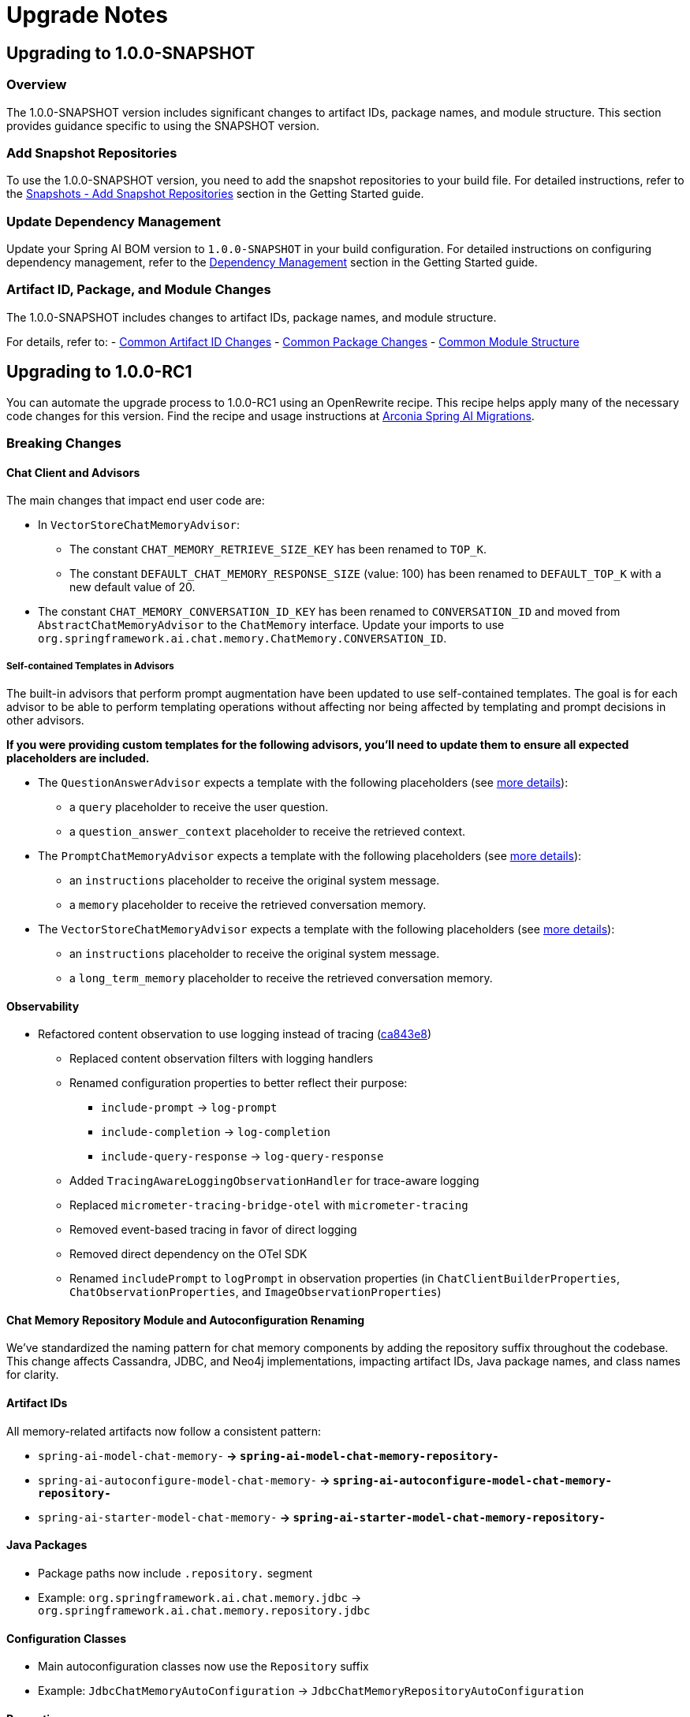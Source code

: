 [[upgrade-notes]]
= Upgrade Notes

[[upgrading-to-1-0-0-snapshot]]
== Upgrading to 1.0.0-SNAPSHOT

=== Overview
The 1.0.0-SNAPSHOT version includes significant changes to artifact IDs, package names, and module structure. This section provides guidance specific to using the SNAPSHOT version.

=== Add Snapshot Repositories

To use the 1.0.0-SNAPSHOT version, you need to add the snapshot repositories to your build file.
For detailed instructions, refer to the xref:getting-started.adoc#snapshots-add-snapshot-repositories[Snapshots - Add Snapshot Repositories] section in the Getting Started guide.

=== Update Dependency Management

Update your Spring AI BOM version to `1.0.0-SNAPSHOT` in your build configuration.
For detailed instructions on configuring dependency management, refer to the xref:getting-started.adoc#dependency-management[Dependency Management] section in the Getting Started guide.

=== Artifact ID, Package, and Module Changes
The 1.0.0-SNAPSHOT includes changes to artifact IDs, package names, and module structure.

For details, refer to:
- xref:upgrade-notes.adoc#common-artifact-id-changes[Common Artifact ID Changes]
- xref:upgrade-notes.adoc#common-package-changes[Common Package Changes]
- xref:upgrade-notes.adoc#common-module-structure[Common Module Structure]


[[upgrading-to-1-0-0-RC1]]
== Upgrading to 1.0.0-RC1

You can automate the upgrade process to 1.0.0-RC1 using an OpenRewrite recipe.
This recipe helps apply many of the necessary code changes for this version.
Find the recipe and usage instructions at https://github.com/arconia-io/arconia-migrations/blob/main/docs/spring-ai.md[Arconia Spring AI Migrations].

=== Breaking Changes


==== Chat Client and Advisors

The main changes that impact end user code are:

* In `VectorStoreChatMemoryAdvisor`:
** The constant `CHAT_MEMORY_RETRIEVE_SIZE_KEY` has been renamed to `TOP_K`.
** The constant `DEFAULT_CHAT_MEMORY_RESPONSE_SIZE` (value: 100) has been renamed to `DEFAULT_TOP_K` with a new default value of 20.

* The constant `CHAT_MEMORY_CONVERSATION_ID_KEY` has been renamed to `CONVERSATION_ID` and moved from `AbstractChatMemoryAdvisor` to the `ChatMemory` interface. Update your imports to use `org.springframework.ai.chat.memory.ChatMemory.CONVERSATION_ID`.

===== Self-contained Templates in Advisors

The built-in advisors that perform prompt augmentation have been updated to use self-contained templates. The goal is for each advisor to be able to perform templating operations without affecting nor being affected by templating and prompt decisions in other advisors.

*If you were providing custom templates for the following advisors, you'll need to update them to ensure all expected placeholders are included.*

* The `QuestionAnswerAdvisor` expects a template with the following placeholders (see xref:api/retrieval-augmented-generation.adoc#_questionansweradvisor[more details]):
** a `query` placeholder to receive the user question.
** a `question_answer_context` placeholder to receive the retrieved context.
* The `PromptChatMemoryAdvisor` expects a template with the following placeholders (see xref:api/chat-memory.adoc#_promptchatmemoryadvisor[more details]):
** an `instructions` placeholder to receive the original system message.
** a `memory` placeholder to receive the retrieved conversation memory.
* The `VectorStoreChatMemoryAdvisor` expects a template with the following placeholders (see xref:api/chat-memory.adoc#_vectorstorechatmemoryadvisor[more details]):
** an `instructions` placeholder to receive the original system message.
** a `long_term_memory` placeholder to receive the retrieved conversation memory.

==== Observability
* Refactored content observation to use logging instead of tracing (https://github.com/spring-projects/spring-ai/commit/ca843e85887aa1da6300c77550c379c103500897[ca843e8])
  ** Replaced content observation filters with logging handlers
  ** Renamed configuration properties to better reflect their purpose:
    *** `include-prompt` → `log-prompt`
    *** `include-completion` → `log-completion`
    *** `include-query-response` → `log-query-response`
  ** Added `TracingAwareLoggingObservationHandler` for trace-aware logging
  ** Replaced `micrometer-tracing-bridge-otel` with `micrometer-tracing`
  ** Removed event-based tracing in favor of direct logging
  ** Removed direct dependency on the OTel SDK
  ** Renamed `includePrompt` to `logPrompt` in observation properties (in `ChatClientBuilderProperties`, `ChatObservationProperties`, and `ImageObservationProperties`)

==== Chat Memory Repository Module and Autoconfiguration Renaming

We've standardized the naming pattern for chat memory components by adding the repository suffix throughout the codebase. This change affects Cassandra, JDBC, and Neo4j implementations, impacting artifact IDs, Java package names, and class names for clarity.

==== Artifact IDs
All memory-related artifacts now follow a consistent pattern:

* `spring-ai-model-chat-memory-*` → `spring-ai-model-chat-memory-repository-*`
* `spring-ai-autoconfigure-model-chat-memory-*` → `spring-ai-autoconfigure-model-chat-memory-repository-*`
* `spring-ai-starter-model-chat-memory-*` → `spring-ai-starter-model-chat-memory-repository-*`

==== Java Packages

* Package paths now include `.repository.` segment
* Example: `org.springframework.ai.chat.memory.jdbc` → `org.springframework.ai.chat.memory.repository.jdbc`

==== Configuration Classes

* Main autoconfiguration classes now use the `Repository` suffix
* Example: `JdbcChatMemoryAutoConfiguration` → `JdbcChatMemoryRepositoryAutoConfiguration`

==== Properties

* Configuration properties renamed from `spring.ai.chat.memory.<storage>...` to `spring.ai.chat.memory.repository.<storage>...`


**Migration Required:**
- Update your Maven/Gradle dependencies to use the new artifact IDs.
- Update any imports, class references, or configuration that used the old package or class names.

==== Message Aggregator Refactoring

===== Changes

* `MessageAggregator` class has been moved from `org.springframework.ai.chat.model` package in the `spring-ai-client-chat` module to the `spring-ai-model` module (same package name)
* The `aggregateChatClientResponse` method has been removed from `MessageAggregator` and moved to a new class `ChatClientMessageAggregator` in the `org.springframework.ai.chat.client` package

===== Migration Guide

If you were directly using the `aggregateChatClientResponse` method from `MessageAggregator`, you need to use the new `ChatClientMessageAggregator` class instead:

[source,java]
----
// Before
new MessageAggregator().aggregateChatClientResponse(chatClientResponses, aggregationHandler);

// After
new ChatClientMessageAggregator().aggregateChatClientResponse(chatClientResponses, aggregationHandler);
----

Don't forget to add the appropriate import:

[source,java]
----
import org.springframework.ai.chat.client.ChatClientMessageAggregator;
----

==== Watson
The Watson AI model was removed as it was based on the older text generation that is considered outdated as there is a new chat generation model available.
Hopefully Watson will reappear in a future version of Spring AI

==== MoonShot and QianFan

Mooonshot and Qianfan have been removed since they are not accessible from outside China.  These have been moved to the Spring AI Community repository.

==== Removed Vector Store
* Removed HanaDB vector store autoconfiguration (https://github.com/spring-projects/spring-ai/commit/f3b46244942c5072c2e2fa89e62cde71c61bbf25[f3b4624])

==== Memory Management
* Removed CassandraChatMemory implementation (https://github.com/spring-projects/spring-ai/commit/11e3c8f9a6636d77f203968b83625d3e5694c408[11e3c8f])
* Simplified chat memory advisor hierarchy and removed deprecated API (https://github.com/spring-projects/spring-ai/commit/848a3fd31fadd07c9ba77f6dc30425389d095e9a[848a3fd])
* Removed deprecations in JdbcChatMemory (https://github.com/spring-projects/spring-ai/commit/356a68f15eea07a040bd27c66442472fc55e6475[356a68f])
* Refactored chat memory repository artifacts for clarity (https://github.com/spring-projects/spring-ai/commit/2d517eec5cd7ce5f88149b876ed57a06ad353e11[2d517ee])
* Refactored chat memory repository autoconfigurations and Spring Boot starters for clarity (https://github.com/spring-projects/spring-ai/commit/f6dba1bf083d847cdc07888ba62746683e3d61bb[f6dba1b])

==== Message and Template APIs
* Removed deprecated UserMessage constructors (https://github.com/spring-projects/spring-ai/commit/06edee406978d172a1f87f4c7b255282f9d55e4c[06edee4])
* Removed deprecated PromptTemplate constructors (https://github.com/spring-projects/spring-ai/commit/722c77e812f3f3ea40cf2258056fcf1578b15c62[722c77e])
* Removed deprecated methods from Media (https://github.com/spring-projects/spring-ai/commit/228ef10bfbfe279d7d09f2a7ba166db873372118[228ef10])
* Refactored StTemplateRenderer: renamed supportStFunctions to validateStFunctions (https://github.com/spring-projects/spring-ai/commit/0e15197298c0848b78a746f3d740191e6a6aee7a[0e15197])
* Removed left over TemplateRender interface after moving it (https://github.com/spring-projects/spring-ai/commit/52675d854ccecbc702cec24c4f070520eca64938[52675d8])

==== Additional Client API Changes
* Removed deprecations in ChatClient and Advisors (https://github.com/spring-projects/spring-ai/commit/4fe74d886e26d52abf6f2f5545264d422a0be4b2[4fe74d8])
* Removed deprecations from OllamaApi and AnthropicApi (https://github.com/spring-projects/spring-ai/commit/46be8987d6bc385bf74b9296aa4308c7a8658d2f[46be898])

==== Package Structure Changes
* Removed inter-package dependency cycles in spring-ai-model (https://github.com/spring-projects/spring-ai/commit/ebfa5b9b2cc2ab0d20e25dc6128c4b1c9c327f89[ebfa5b9])
* Moved MessageAggregator to spring-ai-model module (https://github.com/spring-projects/spring-ai/commit/54e5c07428909ceec248e3bbd71e2df4b0812e49[54e5c07])

==== Dependencies
* Removed unused json-path dependency in spring-ai-openai (https://github.com/spring-projects/spring-ai/commit/9de13d1b2fdb67219dc7afbf319ade789784f2b9[9de13d1])

=== Behavior Changes

==== Azure OpenAI
* Added Entra ID identity management for Azure OpenAI with clean autoconfiguration (https://github.com/spring-projects/spring-ai/commit/3dc86d33ce90ebd68ec3997a0eb4704ab7774e99[3dc86d3])

=== General Cleanup
* Removed all code deprecations (https://github.com/spring-projects/spring-ai/commit/76bee8ceb2854839f93a6c52876f50bb24219355[76bee8c]) and (https://github.com/spring-projects/spring-ai/commit/b6ce7f3e4a7aafe6b9031043f63813dde6e73605[b6ce7f3])

[[upgrading-to-1-0-0-m8]]
== Upgrading to 1.0.0-M8

You can automate the upgrade process to 1.0.0-M8 using an OpenRewrite recipe.
This recipe helps apply many of the necessary code changes for this version.
Find the recipe and usage instructions at https://github.com/arconia-io/arconia-migrations/blob/main/docs/spring-ai.md[Arconia Spring AI Migrations].

=== Breaking Changes

When upgrading from Spring AI 1.0 M7 to 1.0 M8, users who previously registered tool callbacks are encountering breaking changes that cause tool calling functionality to silently fail. This is specifically impacting code that used the deprecated `tools()` method.

==== Example

Here's an example of code that worked in M7 but no longer functions as expected in M8:

[source,java]
----
// This worked in M7 but silently fails in M8
ChatClient chatClient = new OpenAiChatClient(api)
    .tools(List.of(
        new Tool("get_current_weather", "Get the current weather in a given location", 
            new ToolSpecification.ToolParameter("location", "The city and state, e.g. San Francisco, CA", true))
    ))
    .toolCallbacks(List.of(
        new ToolCallback("get_current_weather", (toolName, params) -> {
            // Weather retrieval logic
            return Map.of("temperature", 72, "unit", "fahrenheit", "description", "Sunny");
        })
    ));
----

==== Solution

The solution is to use the `toolSpecifications()` method instead of the deprecated `tools()` method:

[source,java]
----
// This works in M8
ChatClient chatClient = new OpenAiChatClient(api)
    .toolSpecifications(List.of(
        new Tool("get_current_weather", "Get the current weather in a given location", 
            new ToolSpecification.ToolParameter("location", "The city and state, e.g. San Francisco, CA", true))
    ))
    .toolCallbacks(List.of(
        new ToolCallback("get_current_weather", (toolName, params) -> {
            // Weather retrieval logic
            return Map.of("temperature", 72, "unit", "fahrenheit", "description", "Sunny");
        })
    ));
----

=== Removed Implementations and APIs

==== Memory Management
* Removed CassandraChatMemory implementation (https://github.com/spring-projects/spring-ai/commit/11e3c8f9a6636d77f203968b83625d3e5694c408[11e3c8f])
* Simplified chat memory advisor hierarchy and removed deprecated API (https://github.com/spring-projects/spring-ai/commit/848a3fd31fadd07c9ba77f6dc30425389d095e9a[848a3fd])
* Removed deprecations in JdbcChatMemory (https://github.com/spring-projects/spring-ai/commit/356a68f15eea07a040bd27c66442472fc55e6475[356a68f])
* Refactored chat memory repository artifacts for clarity (https://github.com/spring-projects/spring-ai/commit/2d517eec5cd7ce5f88149b876ed57a06ad353e11[2d517ee])
* Refactored chat memory repository autoconfigurations and Spring Boot starters for clarity (https://github.com/spring-projects/spring-ai/commit/f6dba1bf083d847cdc07888ba62746683e3d61bb[f6dba1b])

==== Client APIs
* Removed deprecations in ChatClient and Advisors (https://github.com/spring-projects/spring-ai/commit/4fe74d886e26d52abf6f2f5545264d422a0be4b2[4fe74d8])
* Breaking changes to chatclient tool calling (https://github.com/spring-projects/spring-ai/commit/5b7849de088b3c93c7ec894fcaddc85a611a8572[5b7849d])
* Removed deprecations from OllamaApi and AnthropicApi (https://github.com/spring-projects/spring-ai/commit/46be8987d6bc385bf74b9296aa4308c7a8658d2f[46be898])

==== Message and Template APIs
* Removed deprecated UserMessage constructors (https://github.com/spring-projects/spring-ai/commit/06edee406978d172a1f87f4c7b255282f9d55e4c[06edee4])
* Removed deprecated PromptTemplate constructors (https://github.com/spring-projects/spring-ai/commit/722c77e812f3f3ea40cf2258056fcf1578b15c62[722c77e])
* Removed deprecated methods from Media (https://github.com/spring-projects/spring-ai/commit/228ef10bfbfe279d7d09f2a7ba166db873372118[228ef10])
* Refactored StTemplateRenderer: renamed supportStFunctions to validateStFunctions (https://github.com/spring-projects/spring-ai/commit/0e15197298c0848b78a746f3d740191e6a6aee7a[0e15197])
* Removed left over TemplateRender interface after moving it (https://github.com/spring-projects/spring-ai/commit/52675d854ccecbc702cec24c4f070520eca64938[52675d8])

==== Model Implementations
* Removed Watson text generation model (https://github.com/spring-projects/spring-ai/commit/9e71b163e315199fe7b46495d87a0828a807b88f[9e71b16])
* Removed Qianfan code (https://github.com/spring-projects/spring-ai/commit/bfcaad7b5495c5927a62b44169e8713e044c2497[bfcaad7])
* Removed HanaDB vector store autoconfiguration (https://github.com/spring-projects/spring-ai/commit/f3b46244942c5072c2e2fa89e62cde71c61bbf25[f3b4624])
* Removed deepseek options from OpenAiApi (https://github.com/spring-projects/spring-ai/commit/59b36d14dab72d76f2f3d49ce9385a69faaabbba[59b36d1])

==== Package Structure Changes
* Removed inter-package dependency cycles in spring-ai-model (https://github.com/spring-projects/spring-ai/commit/ebfa5b9b2cc2ab0d20e25dc6128c4b1c9c327f89[ebfa5b9])
* Moved MessageAggregator to spring-ai-model module (https://github.com/spring-projects/spring-ai/commit/54e5c07428909ceec248e3bbd71e2df4b0812e49[54e5c07])

==== Dependencies
* Removed unused json-path dependency in spring-ai-openai (https://github.com/spring-projects/spring-ai/commit/9de13d1b2fdb67219dc7afbf319ade789784f2b9[9de13d1])

=== Behavior Changes

==== Observability
* Refactored content observation to use logging instead of tracing (https://github.com/spring-projects/spring-ai/commit/ca843e85887aa1da6300c77550c379c103500897[ca843e8])
  ** Replaced content observation filters with logging handlers
  ** Renamed configuration properties to better reflect their purpose:
    *** `include-prompt` → `log-prompt`
    *** `include-completion` → `log-completion`
    *** `include-query-response` → `log-query-response`
  ** Added `TracingAwareLoggingObservationHandler` for trace-aware logging
  ** Replaced `micrometer-tracing-bridge-otel` with `micrometer-tracing`
  ** Removed event-based tracing in favor of direct logging
  ** Removed direct dependency on the OTel SDK
  ** Renamed `includePrompt` to `logPrompt` in observation properties (in `ChatClientBuilderProperties`, `ChatObservationProperties`, and `ImageObservationProperties`)

==== Azure OpenAI
* Added Entra ID identity management for Azure OpenAI with clean autoconfiguration (https://github.com/spring-projects/spring-ai/commit/3dc86d33ce90ebd68ec3997a0eb4704ab7774e99[3dc86d3])

=== General Cleanup
* Removed all deprecations from 1.0.0-M8 (https://github.com/spring-projects/spring-ai/commit/76bee8ceb2854839f93a6c52876f50bb24219355[76bee8c])
* General deprecation cleanup (https://github.com/spring-projects/spring-ai/commit/b6ce7f3e4a7aafe6b9031043f63813dde6e73605[b6ce7f3])

[[upgrading-to-1-0-0-m7]]
== Upgrading to 1.0.0-M7

=== Overview of Changes
Spring AI 1.0.0-M7 is the last milestone release before the RC1 and GA releases. It introduces several important changes to artifact IDs, package names, and module structure that will be maintained in the final release.

=== Artifact ID, Package, and Module Changes
The 1.0.0-M7 includes the same structural changes as 1.0.0-SNAPSHOT.

For details, refer to:
- xref:upgrade-notes.adoc#common-artifact-id-changes[Common Artifact ID Changes]
- xref:upgrade-notes.adoc#common-package-changes[Common Package Changes]
- xref:upgrade-notes.adoc#common-module-structure[Common Module Structure]

=== MCP Java SDK Upgrade to 0.9.0

Spring AI 1.0.0-M7 now uses MCP Java SDK version 0.9.0, which includes significant changes from previous versions. If you're using MCP in your applications, you'll need to update your code to accommodate these changes.

Key changes include:

==== Interface Renaming

* `ClientMcpTransport` → `McpClientTransport`
* `ServerMcpTransport` → `McpServerTransport`
* `DefaultMcpSession` → `McpClientSession` or `McpServerSession`
* All `*Registration` classes → `*Specification` classes

==== Server Creation Changes

* Use `McpServerTransportProvider` instead of `ServerMcpTransport`

[source,java]
----
// Before
ServerMcpTransport transport = new WebFluxSseServerTransport(objectMapper, "/mcp/message");
var server = McpServer.sync(transport)
    .serverInfo("my-server", "1.0.0")
    .build();

// After
McpServerTransportProvider transportProvider = new WebFluxSseServerTransportProvider(objectMapper, "/mcp/message");
var server = McpServer.sync(transportProvider)
    .serverInfo("my-server", "1.0.0")
    .build();
----

==== Handler Signature Changes

All handlers now receive an `exchange` parameter as their first argument:

[source,java]
----
// Before
.tool(calculatorTool, args -> new CallToolResult("Result: " + calculate(args)))

// After
.tool(calculatorTool, (exchange, args) -> new CallToolResult("Result: " + calculate(args)))
----

==== Client Interaction via Exchange

Methods previously available on the server are now accessed through the exchange object:

[source,java]
----
// Before
ClientCapabilities capabilities = server.getClientCapabilities();
CreateMessageResult result = server.createMessage(new CreateMessageRequest(...));

// After
ClientCapabilities capabilities = exchange.getClientCapabilities();
CreateMessageResult result = exchange.createMessage(new CreateMessageRequest(...));
----

==== Roots Change Handlers

[source,java]
----
// Before
.rootsChangeConsumers(List.of(
    roots -> System.out.println("Roots changed: " + roots)
))

// After
.rootsChangeHandlers(List.of(
    (exchange, roots) -> System.out.println("Roots changed: " + roots)
))
----

For a complete guide to migrating MCP code, refer to the https://github.com/spring-projects/spring-ai/blob/main/spring-ai-docs/src/main/antora/modules/ROOT/pages/mcp-migration.adoc[MCP Migration Guide].

=== Enabling/Disabling Model Auto-Configuration

The previous configuration properties for enabling/disabling model auto-configuration have been removed:

* `spring.ai.<provider>.chat.enabled`
* `spring.ai.<provider>.embedding.enabled`
* `spring.ai.<provider>.image.enabled`
* `spring.ai.<provider>.moderation.enabled`

By default, if a model provider (e.g., OpenAI, Ollama) is found on the classpath, its corresponding auto-configuration for relevant model types (chat, embedding, etc.) is enabled. If multiple providers for the same model type are present (e.g., both `spring-ai-openai-spring-boot-starter` and `spring-ai-ollama-spring-boot-starter`), you can use the following properties to select *which* provider's auto-configuration should be active, effectively disabling the others for that specific model type.

To disable auto-configuration for a specific model type entirely, even if only one provider is present, set the corresponding property to a value that does not match any provider on the classpath (e.g., `none` or `disabled`).

You can refer to the https://github.com/spring-projects/spring-ai/blob/main/spring-ai-model/src/main/java/org/springframework/ai/model/SpringAIModels.java[`SpringAIModels`] enumeration for a list of well-known provider values.

* `spring.ai.model.audio.speech=<model-provider|none>`
* `spring.ai.model.audio.transcription=<model-provider|none>`
* `spring.ai.model.chat=<model-provider|none>`
* `spring.ai.model.embedding=<model-provider|none>`
* `spring.ai.model.embedding.multimodal=<model-provider|none>`
* `spring.ai.model.embedding.text=<model-provider|none>`
* `spring.ai.model.image=<model-provider|none>`
* `spring.ai.model.moderation=<model-provider|none>`

=== Automating upgrading using AI

You can automate the upgrade process to 1.0.0-M7 using the Claude Code CLI tool with a provided prompt:

1. Download the https://docs.anthropic.com/en/docs/agents-and-tools/claude-code/overview[Claude Code CLI tool]
2. Copy the prompt from the https://github.com/spring-projects/spring-ai/blob/main/src/prompts/update-to-m7.txt[update-to-m7.txt] file
3. Paste the prompt into the Claude Code CLI
4. The AI will analyze your project and make the necessary changes

NOTE: The automated upgrade prompt currently handles artifact ID changes, package relocations, and module structure changes, but does not yet include automatic changes for upgrading to MCP 0.9.0. If you're using MCP, you'll need to manually update your code following the guidance in the xref:upgrade-notes.adoc#mcp-java-sdk-upgrade-to-0-9-0[MCP Java SDK Upgrade] section.

[[common-sections]]
== Common Changes Across Versions

[[common-artifact-id-changes]]
=== Artifact ID Changes

The naming pattern for Spring AI starter artifacts has changed.
You'll need to update your dependencies according to the following patterns:

* Model starters: `spring-ai-\{model\}-spring-boot-starter` → `spring-ai-starter-model-\{model\}`
* Vector Store starters: `spring-ai-\{store\}-store-spring-boot-starter` → `spring-ai-starter-vector-store-\{store\}`
* MCP starters: `spring-ai-mcp-\{type\}-spring-boot-starter` → `spring-ai-starter-mcp-\{type\}`

==== Examples

[tabs]
======
Maven::
+
[source,xml,indent=0,subs="verbatim,quotes"]
----
<!-- BEFORE -->
<dependency>
    <groupId>org.springframework.ai</groupId>
    <artifactId>spring-ai-openai-spring-boot-starter</artifactId>
</dependency>

<!-- AFTER -->
<dependency>
    <groupId>org.springframework.ai</groupId>
    <artifactId>spring-ai-starter-model-openai</artifactId>
</dependency>
----

Gradle::
+
[source,groovy,indent=0,subs="verbatim,quotes"]
----
// BEFORE
implementation 'org.springframework.ai:spring-ai-openai-spring-boot-starter'
implementation 'org.springframework.ai:spring-ai-redis-store-spring-boot-starter'

// AFTER
implementation 'org.springframework.ai:spring-ai-starter-model-openai'
implementation 'org.springframework.ai:spring-ai-starter-vector-store-redis'
----
======

==== Changes to Spring AI Autoconfiguration Artifacts

The Spring AI autoconfiguration has changed from a single monolithic artifact to individual autoconfiguration artifacts per model, vector store, and other components.
This change was made to minimize the impact of different versions of dependent libraries conflicting, such as Google Protocol Buffers, Google RPC, and others.
By separating autoconfiguration into component-specific artifacts, you can avoid pulling in unnecessary dependencies and reduce the risk of version conflicts in your application.

The original monolithic artifact is no longer available:

[source,xml,indent=0,subs="verbatim,quotes"]
----
<!-- NO LONGER AVAILABLE -->
<dependency>
    <groupId>org.springframework.ai</groupId>
    <artifactId>spring-ai-spring-boot-autoconfigure</artifactId>
    <version>${project.version}</version>
</dependency>
----

Instead, each component now has its own autoconfiguration artifact following these patterns:

* Model autoconfiguration: `spring-ai-autoconfigure-model-\{model\}`
* Vector Store autoconfiguration: `spring-ai-autoconfigure-vector-store-\{store\}`
* MCP autoconfiguration: `spring-ai-autoconfigure-mcp-\{type\}`

==== Examples of New Autoconfiguration Artifacts

[tabs]
======
Models::
+
[source,xml,indent=0,subs="verbatim,quotes"]
----
<dependency>
    <groupId>org.springframework.ai</groupId>
    <artifactId>spring-ai-autoconfigure-model-openai</artifactId>
</dependency>

<dependency>
    <groupId>org.springframework.ai</groupId>
    <artifactId>spring-ai-autoconfigure-model-anthropic</artifactId>
</dependency>

<dependency>
    <groupId>org.springframework.ai</groupId>
    <artifactId>spring-ai-autoconfigure-model-vertex-ai</artifactId>
</dependency>
----

Vector Stores::
+
[source,xml,indent=0,subs="verbatim,quotes"]
----
<dependency>
    <groupId>org.springframework.ai</groupId>
    <artifactId>spring-ai-autoconfigure-vector-store-redis</artifactId>
</dependency>

<dependency>
    <groupId>org.springframework.ai</groupId>
    <artifactId>spring-ai-autoconfigure-vector-store-pgvector</artifactId>
</dependency>

<dependency>
    <groupId>org.springframework.ai</groupId>
    <artifactId>spring-ai-autoconfigure-vector-store-chroma</artifactId>
</dependency>
----

MCP::
+
[source,xml,indent=0,subs="verbatim,quotes"]
----
<dependency>
    <groupId>org.springframework.ai</groupId>
    <artifactId>spring-ai-autoconfigure-mcp-client</artifactId>
</dependency>

<dependency>
    <groupId>org.springframework.ai</groupId>
    <artifactId>spring-ai-autoconfigure-mcp-server</artifactId>
</dependency>
----
======

NOTE: In most cases, you won't need to explicitly add these autoconfiguration dependencies.
They are included transitively when using the corresponding starter dependencies.

[[common-package-changes]]
=== Package Name Changes

Your IDE should assist with refactoring to the new package locations.

* `KeywordMetadataEnricher` and `SummaryMetadataEnricher` have moved from `org.springframework.ai.transformer` to `org.springframework.ai.chat.transformer`.
* `Content`, `MediaContent`, and `Media` have moved from `org.springframework.ai.model` to `org.springframework.ai.content`.

[[common-module-structure]]
=== Module Structure

The project has undergone significant changes to its module and artifact structure. Previously, `spring-ai-core` contained all central interfaces, but this has now been split into specialized domain modules to reduce unnecessary dependencies in your applications.

image::spring-ai-dependencies.png[Spring AI Dependencies, width=1000, align="center"]

==== spring-ai-commons

Base module with no dependencies on other Spring AI modules. Contains:
- Core domain models (`Document`, `TextSplitter`)
- JSON utilities and resource handling
- Structured logging and observability support

==== spring-ai-model

Provides AI capability abstractions:
- Interfaces like `ChatModel`, `EmbeddingModel`, and `ImageModel`
- Message types and prompt templates
- Function-calling framework (`ToolDefinition`, `ToolCallback`)
- Content filtering and observation support

==== spring-ai-vector-store

Unified vector database abstraction:
- `VectorStore` interface for similarity search
- Advanced filtering with SQL-like expressions
- `SimpleVectorStore` for in-memory usage
- Batching support for embeddings

==== spring-ai-client-chat

High-level conversational AI APIs:
- `ChatClient` interface
- Conversation persistence via `ChatMemory`
- Response conversion with `OutputConverter`
- Advisor-based interception
- Synchronous and reactive streaming support

==== spring-ai-advisors-vector-store

Bridges chat with vector stores for RAG:
- `QuestionAnswerAdvisor`: injects context into prompts
- `VectorStoreChatMemoryAdvisor`: stores/retrieves conversation history

==== spring-ai-model-chat-memory-cassandra

Apache Cassandra persistence for `ChatMemory`:
- `CassandraChatMemory` implementation
- Type-safe CQL with Cassandra's QueryBuilder
==== spring-ai-model-chat-memory-neo4j

Neo4j graph database persistence for chat conversations.

==== spring-ai-rag

Comprehensive framework for Retrieval Augmented Generation:
- Modular architecture for RAG pipelines
- `RetrievalAugmentationAdvisor` as main entry point
- Functional programming principles with composable components

=== Dependency Structure

The dependency hierarchy can be summarized as:

* `spring-ai-commons` (foundation)
* `spring-ai-model` (depends on commons)
* `spring-ai-vector-store` and `spring-ai-client-chat` (both depend on model)
* `spring-ai-advisors-vector-store` and `spring-ai-rag` (depend on both client-chat and vector-store)
* `spring-ai-model-chat-memory-*` modules (depend on client-chat)

[[common-toolcontext-changes]]
=== ToolContext Changes

The `ToolContext` class has been enhanced to support both explicit and implicit tool resolution. Tools can now be:

1. **Explicitly Included**: Tools that are explicitly requested in the prompt and included in the call to the model.
2. **Implicitly Available**: Tools that are made available for runtime dynamic resolution, but never included in any call to the model unless explicitly requested.

Starting with 1.0.0-M7, tools are only included in the call to the model if they are explicitly requested in the prompt or explicitly included in the call.

Additionally, the `ToolContext` class has now been marked as final and cannot be extended anymore. It was never supposed to be subclassed. You can add all the contextual data you need when instantiating a `ToolContext`, in the form of a `Map<String, Object>`. For more information, check the [documentation](https://docs.spring.io/spring-ai/reference/api/tools.html#_tool_context).

[[upgrading-to-1-0-0-m6]]
== Upgrading to 1.0.0-M6

=== Changes to Usage Interface and DefaultUsage Implementation

The `Usage` interface and its default implementation `DefaultUsage` have undergone the following changes:

1. Method Rename:
* `getGenerationTokens()` is now `getCompletionTokens()`

2. Type Changes:
* All token count fields in `DefaultUsage` changed from `Long` to `Integer`:
** `promptTokens`
** `completionTokens` (formerly `generationTokens`)
** `totalTokens`

==== Required Actions

* Replace all calls to `getGenerationTokens()` with `getCompletionTokens()`

* Update `DefaultUsage` constructor calls:
[source,java]
----
// Old (M5)
new DefaultUsage(Long promptTokens, Long generationTokens, Long totalTokens)

// New (M6)
new DefaultUsage(Integer promptTokens, Integer completionTokens, Integer totalTokens)
----

NOTE: For more information on handling Usage, refer xref:api/usage-handling.adoc[here]

==== JSON Ser/Deser changes
While M6 maintains backward compatibility for JSON deserialization of the `generationTokens` field, this field will be removed in M7. Any persisted JSON documents using the old field name should be updated to use `completionTokens`.

Example of the new JSON format:
[source,json]
----
{
  "promptTokens": 100,
  "completionTokens": 50,
  "totalTokens": 150
}
----

=== Changes to usage of FunctionCallingOptions for tool calling

Each `ChatModel` instance, at construction time, accepts an optional `ChatOptions` or `FunctionCallingOptions` instance
that can be used to configure default tools used for calling the model.

Before 1.0.0-M6:

- any tool passed via the `functions()` method of the default `FunctionCallingOptions` instance was included in
each call to the model from that `ChatModel` instance, possibly overwritten by runtime options.
- any tool passed via the `functionCallbacks()` method of the default `FunctionCallingOptions` instance was only
made available for runtime dynamic resolution (see xref:api/tools.adoc#_tool_resolution[Tool Resolution]), but never
included in any call to the model unless explicitly requested.

Starting 1.0.0-M6:

- any tool passed via the `functions()` method or the `functionCallbacks()` of the default `FunctionCallingOptions`
instance is now handled in the same way: it is included in each call to the model from that `ChatModel` instance,
possibly overwritten by runtime options. With that, there is consistency in the way tools are included in calls
to the model and prevents any confusion due to a difference in behavior between `functionCallbacks()` and all the other options.

If you want to make a tool available for runtime dynamic resolution and include it in a chat request to the model only
when explicitly requested, you can use one of the strategies described in xref:api/tools.adoc#_tool_resolution[Tool Resolution].

NOTE: 1.0.0-M6 introduced new APIs for handling tool calling. Backward compatibility is maintained for the old APIs across
all scenarios, except the one described above. The old APIs are still available, but they are deprecated
and will be removed in 1.0.0-M7.

=== Removal of deprecated Amazon Bedrock chat models

Starting 1.0.0-M6, Spring AI transitioned to using Amazon Bedrock's Converse API for all Chat conversation implementations in Spring AI.
All the Amazon Bedrock Chat models are removed except the Embedding models for Cohere and Titan.

NOTE: Refer to xref:api/chat/bedrock-converse.adoc[Bedrock Converse] documentation for using the chat models.

=== Changes to use Spring Boot 3.4.2 for dependency management

Spring AI updates to use Spring Boot 3.4.2 for the dependency management. You can refer https://github.com/spring-projects/spring-boot/blob/v3.4.2/spring-boot-project/spring-boot-dependencies/build.gradle[here] for the dependencies managed by Spring Boot 3.4.2

==== Required Actions

* If you are upgrading to Spring Boot 3.4.2, please make sure to refer to https://github.com/spring-projects/spring-boot/wiki/Spring-Boot-3.4-Release-Notes#upgrading-from-spring-boot-33[this] documentation for the changes required to configure the REST Client. Notably, if you don’t have an HTTP client library on the classpath, this will likely result in the use of `JdkClientHttpRequestFactory` where `SimpleClientHttpRequestFactory` would have been used previously. To switch to use `SimpleClientHttpRequestFactory`, you need to set `spring.http.client.factory=simple`.
* If you are using a different version of Spring Boot (say Spring Boot 3.3.x) and need a specific version of a dependency, you can override it in your build configuration.

=== Vector Store API changes

In version 1.0.0-M6, the `delete` method in the `VectorStore` interface has been modified to be a void operation instead of returning an `Optional<Boolean>`.
If your code previously checked the return value of the delete operation, you'll need to remove this check.
The operation now throws an exception if the deletion fails, providing more direct error handling.

==== Before 1.0.0-M6:
[source,java]
----
Optional<Boolean> result = vectorStore.delete(ids);
if (result.isPresent() && result.get()) {
    // handle successful deletion
}
----

==== In 1.0.0-M6 and later:
[source,java]
----
vectorStore.delete(ids);
// deletion successful if no exception is thrown
----

== Upgrading to 1.0.0.M5

* Vector Builders have been refactored for consistency.
* Current VectorStore implementation constructors have been deprecated, use the builder pattern.
* VectorStore implementation packages have been moved into unique package names, avoiding conflicts across artifact.  For example `org.springframework.ai.vectorstore` to `org.springframework.ai.pgvector.vectorstore`.

== Upgrading to 1.0.0.RC3

* The type of the portable chat options (`frequencyPenalty`, `presencePenalty`, `temperature`, `topP`) has been changed from `Float` to `Double`.

== Upgrading to 1.0.0.M2

* The configuration prefix for the Chroma Vector Store has been changes from `spring.ai.vectorstore.chroma.store` to `spring.ai.vectorstore.chroma` in order to align with the naming conventions of other vector stores.

* The default value of the `initialize-schema` property on vector stores capable of initializing a schema is now set to `false`.
This implies that the applications now need to explicitly opt-in for schema initialization on supported vector stores, if the schema is expected to be created at application startup.
Not all vector stores support this property.
See the corresponding vector store documentation for more details.
The following are the vector stores that currently don't support the `initialize-schema` property.

1. Hana
2. Pinecone
3. Weaviate

* In Bedrock Jurassic 2, the chat options `countPenalty`, `frequencyPenalty`, and `presencePenalty`
have been renamed to `countPenaltyOptions`, `frequencyPenaltyOptions`, and `presencePenaltyOptions`.
Furthermore, the type of the chat option `stopSequences` have been changed from `String[]` to `List<String>`.

* In Azure OpenAI, the type of the chat options `frequencyPenalty` and `presencePenalty`
has been changed from `Double` to `Float`, consistently with all the other implementations.

== Upgrading to 1.0.0.M1

On our march to release 1.0.0 M1 we have made several breaking changes.  Apologies, it is for the best!

=== ChatClient changes

A major change was made that took the 'old' `ChatClient` and moved the functionality into `ChatModel`.  The 'new' `ChatClient` now takes an instance of `ChatModel`. This was done to support a fluent API for creating and executing prompts in a style similar to other client classes in the Spring ecosystem, such as `RestClient`, `WebClient`, and `JdbcClient`.  Refer to the [JavaDoc](https://docs.spring.io/spring-ai/docs/api) for more information on the Fluent API, proper reference documentation is coming shortly.

We renamed the 'old' `ModelClient` to `Model` and renamed implementing classes, for example `ImageClient` was renamed to `ImageModel`.  The `Model` implementation represents the portability layer that converts between the Spring AI API and the underlying AI Model API.

A new package `model` that contains interfaces and base classes to support creating AI Model Clients for any input/output data type combination. At the moment, the chat and image model packages implement this. We will be updating the embedding package to this new model soon.

A new "portable options" design pattern. We wanted to provide as much portability in the `ModelCall` as possible across different chat based AI Models. There is a common set of generation options and then those that are specific to a model provider. A sort of "duck typing" approach is used. `ModelOptions` in the model package is a marker interface indicating implementations of this class will provide the options for a model. See `ImageOptions`, a subinterface that defines portable options across all text->image `ImageModel` implementations. Then `StabilityAiImageOptions` and `OpenAiImageOptions` provide the options specific to each model provider. All options classes are created via a fluent API builder, all can be passed into the portable `ImageModel` API. These option data types are used in autoconfiguration/configuration properties for the `ImageModel` implementations.

=== Artifact name changes

Renamed POM artifact names:
- spring-ai-qdrant -> spring-ai-qdrant-store
- spring-ai-cassandra -> spring-ai-cassandra-store
- spring-ai-pinecone -> spring-ai-pinecone-store
- spring-ai-redis -> spring-ai-redis-store
- spring-ai-qdrant -> spring-ai-qdrant-store
- spring-ai-gemfire -> spring-ai-gemfire-store
- spring-ai-azure-vector-store-spring-boot-starter -> spring-ai-azure-store-spring-boot-starter
- spring-ai-redis-spring-boot-starter -> spring-ai-starter-vector-store-redis

== Upgrading to 0.8.1

Former `spring-ai-vertex-ai` has been renamed to `spring-ai-vertex-ai-palm2` and `spring-ai-vertex-ai-spring-boot-starter` has been renamed to `spring-ai-vertex-ai-palm2-spring-boot-starter`.

So, you need to change the dependency from

[source,xml]
----
<dependency>
    <groupId>org.springframework.ai</groupId>
    <artifactId>spring-ai-vertex-ai</artifactId>
</dependency>
----

To

[source,xml]
----
<dependency>
    <groupId>org.springframework.ai</groupId>
    <artifactId>spring-ai-vertex-ai-palm2</artifactId>
</dependency>
----

and the related Boot starter for the Palm2 model has changed from

[source,xml]
----
<dependency>
    <groupId>org.springframework.ai</groupId>
    <artifactId>spring-ai-vertex-ai-spring-boot-starter</artifactId>
</dependency>
----

to

[source,xml]
----
<dependency>
    <groupId>org.springframework.ai</groupId>
    <artifactId>spring-ai-vertex-ai-palm2-spring-boot-starter</artifactId>
</dependency>
----

* Renamed Classes (01.03.2024)

** VertexAiApi -> VertexAiPalm2Api
** VertexAiClientChat -> VertexAiPalm2ChatClient
** VertexAiEmbeddingClient -> VertexAiPalm2EmbeddingClient
** VertexAiChatOptions -> VertexAiPalm2ChatOptions

== Upgrading to 0.8.0

=== January 24, 2024 Update

* Moving the `prompt` and `messages` and `metadata` packages to subpackages of `org.springframework.ai.chat`
* New functionality is *text to image* clients. Classes are `OpenAiImageModel` and `StabilityAiImageModel`. See the integration tests for usage, docs are coming soon.
* A new package `model` that contains interfaces and base classes to support creating AI Model Clients for any input/output data type combination. At the moment, the chat and image model packages implement this. We will be updating the embedding package to this new model soon.
* A new "portable options" design pattern. We wanted to provide as much portability in the `ModelCall` as possible across different chat based AI Models. There is a common set of generation options and then those that are specific to a model provider. A sort of "duck typing" approach is used. `ModelOptions` in the model package is a marker interface indicating implementations of this class will provide the options for a model. See `ImageOptions`, a subinterface that defines portable options across all text->image `ImageModel` implementations. Then `StabilityAiImageOptions` and `OpenAiImageOptions` provide the options specific to each model provider. All options classes are created via a fluent API builder, all can be passed into the portable `ImageModel` API. These option data types are used in autoconfiguration/configuration properties for the `ImageModel` implementations.

=== January 13, 2024 Update

The following OpenAi Autoconfiguration chat properties have changed

* from `spring.ai.openai.model` to `spring.ai.openai.chat.options.model`.
* from `spring.ai.openai.temperature` to `spring.ai.openai.chat.options.temperature`.

Find updated documentation about the OpenAi properties: https://docs.spring.io/spring-ai/reference/api/chat/openai-chat.html

=== December 27, 2023 Update

Merge SimplePersistentVectorStore and InMemoryVectorStore into SimpleVectorStore
* Replace InMemoryVectorStore with SimpleVectorStore

=== December 20, 2023 Update

Refactor the Ollama client and related classes and package names

* Replace the org.springframework.ai.ollama.client.OllamaClient by org.springframework.ai.ollama.OllamaModelCall.
* The OllamaChatClient method signatures have changed.
* Rename the org.springframework.ai.autoconfigure.ollama.OllamaProperties into org.springframework.ai.model.ollama.autoconfigure.OllamaChatProperties and change the suffix to: `spring.ai.ollama.chat`. Some of the properties have changed as well.

=== December 19, 2023 Update

Renaming of AiClient and related classes and package names

* Rename AiClient to ChatClient
* Rename AiResponse to ChatResponse
* Rename AiStreamClient to StreamingChatClient
* Rename package org.sf.ai.client to org.sf.ai.chat

Rename artifact ID of

* `transformers-embedding` to `spring-ai-transformers`

Moved Maven modules from top-level directory and `embedding-clients` subdirectory to all be under a single `models` directory.

[WARNING]

=== December 1, 2023

We are transitioning the project's Group ID:

* *FROM*: `org.springframework.experimental.ai`
* *TO*: `org.springframework.ai`

Artifacts will still be hosted in the snapshot repository as shown below.

The main branch will move to the version `0.8.0-SNAPSHOT`.
It will be unstable for a week or two.
Please use the 0.7.1-SNAPSHOT if you don't want to be on the bleeding edge.

You can access `0.7.1-SNAPSHOT` artifacts as before and still access https://markpollack.github.io/spring-ai-0.7.1/[0.7.1-SNAPSHOT Documentation].

=== 0.7.1-SNAPSHOT Dependencies

* Azure OpenAI
+
[source,xml]
----
<dependency>
    <groupId>org.springframework.experimental.ai</groupId>
    <artifactId>spring-ai-azure-openai-spring-boot-starter</artifactId>
    <version>0.7.1-SNAPSHOT</version>
</dependency>
----

* OpenAI
+
[source,xml]
----
<dependency>
    <groupId>org.springframework.experimental.ai</groupId>
    <artifactId>spring-ai-openai-spring-boot-starter</artifactId>
    <version>0.7.1-SNAPSHOT</version>
</dependency>
----
